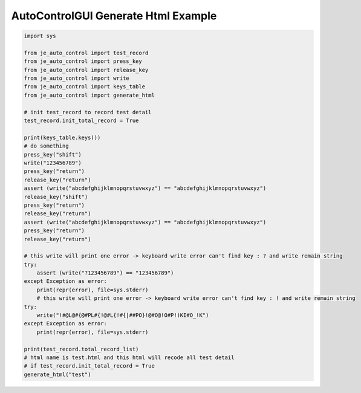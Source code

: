 ========================
AutoControlGUI Generate Html Example
========================

.. code-block:: python

    import sys

    from je_auto_control import test_record
    from je_auto_control import press_key
    from je_auto_control import release_key
    from je_auto_control import write
    from je_auto_control import keys_table
    from je_auto_control import generate_html

    # init test_record to record test detail
    test_record.init_total_record = True

    print(keys_table.keys())
    # do something
    press_key("shift")
    write("123456789")
    press_key("return")
    release_key("return")
    assert (write("abcdefghijklmnopqrstuvwxyz") == "abcdefghijklmnopqrstuvwxyz")
    release_key("shift")
    press_key("return")
    release_key("return")
    assert (write("abcdefghijklmnopqrstuvwxyz") == "abcdefghijklmnopqrstuvwxyz")
    press_key("return")
    release_key("return")

    # this write will print one error -> keyboard write error can't find key : ? and write remain string
    try:
        assert (write("?123456789") == "123456789")
    except Exception as error:
        print(repr(error), file=sys.stderr)
        # this write will print one error -> keyboard write error can't find key : ! and write remain string
    try:
        write("!#@L@#{@#PL#{!@#L{!#{|##PO}!@#O@!O#P!)KI#O_!K")
    except Exception as error:
        print(repr(error), file=sys.stderr)

    print(test_record.total_record_list)
    # html name is test.html and this html will recode all test detail
    # if test_record.init_total_record = True
    generate_html("test")